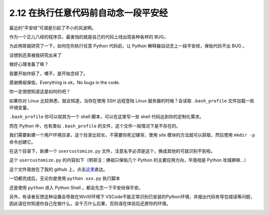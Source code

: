 2.12 在执行任意代码前自动念一段平安经
=====================================

|image0|

最近的“平安经”可谓是引起了不小的风波啊。

作为一个正儿八经的程序员，最害怕的就是自己的代码上线出现各种各样的 BUG。

为此明哥就研究了一下，如何在你执行任意 Python 代码前，让 Python
解释器自动念上一段平安经，保佑代码不出 BUG 。

没想到还真被我研究出来了

做好心理准备了嘛？

我要开始作妖了，噢不，是开始念经了。

|image1|

感谢佛祖保佑，Everything is ok，No bugs in the code.

你一定很想知道这是如何的吧？

如果你对 Linux 比较熟悉，就会知道，当你在使用 SSH 远程登陆 Linux
服务器的时候？会读取 ``.bash_profile`` 文件加载一些环境变量。

``.bash_profile`` 你可以视其为一个 shell 脚本，可以在这里写一些 shell
代码达到你的定制化需求。

而在 Python 中，也有类似 ``.bash_profile``
的文件，这个文件一般情况下是不存在的。

我们需要新建一个用户环境目录，这个目录比较长，不需要你死记硬背，使用
site 模块的方法就可以获取，然后使用 ``mkdir -p`` 命令创建它。

|image2|

在这个目录下，新建一个 ``usercustomize.py``
文件，注意名字必须是这个，换成其他的可就识别不到啦。

这个 ``usercustomize.py`` 的内容如下（明哥注：佛祖只保佑几个 Python
的主要应用方向，毕竟咱是 Python 攻城狮嘛…）

|image3|

这个文件我放在了我的 github
上，点击\ `这里 <https://github.com/iswbm/magic-python/blob/master/usercustomize.py>`__\ 直达。

一切都完成后，无论你是使用 ``python xxx.py`` 执行脚本

|image4|

还是使用 ``python`` 进入 Python Shell ，都会先念一下平安经保平安。

|image5|

另外，有读者反馈这种设置会导致在Win10环境下
VSCode不能正常识别已安装的Python环境，并报出代码有导包错误等问题，因此请在你知道你自己在做什么，会千万什么后果，否则请在体验后还原你的环境。

|image6|

.. |image0| image:: http://image.iswbm.com/20200804124133.png
.. |image1| image:: http://image.iswbm.com/20200801221705.png
.. |image2| image:: http://image.iswbm.com/20200801220819.png
.. |image3| image:: http://image.iswbm.com/20200801221413.png
.. |image4| image:: http://image.iswbm.com/20200801221705.png
.. |image5| image:: http://image.iswbm.com/20200801221457.png
.. |image6| image:: http://image.iswbm.com/20200607174235.png

